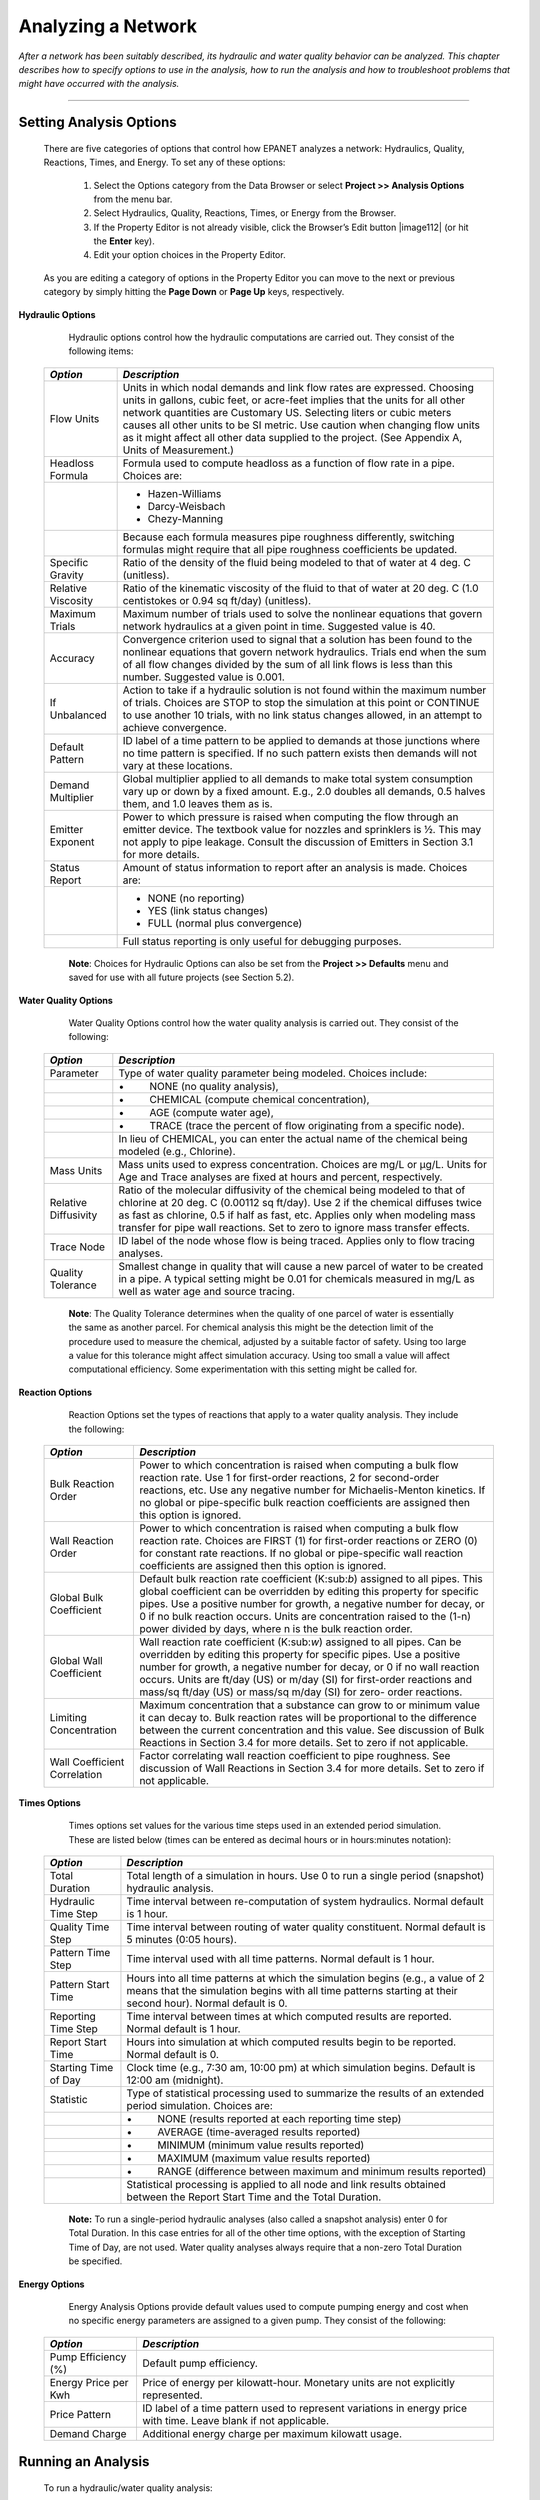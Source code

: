 .. raw:: latex

    \clearpage


.. _analyzing_network:

Analyzing a Network
===================

*After a network has been suitably described, its hydraulic and water
quality behavior can be analyzed. This chapter describes how to
specify options to use in the analysis, how to run the analysis and
how to troubleshoot problems that might have occurred with the
analysis.*


-------



Setting Analysis Options
~~~~~~~~~~~~~~~~~~~~~~~~

  There are five categories of options that control how EPANET analyzes
  a network: Hydraulics, Quality, Reactions, Times, and Energy. To set
  any of these options:

    1. Select the Options category from the Data Browser or select
       **Project >> Analysis Options** from the menu bar.

    2. Select Hydraulics, Quality, Reactions, Times, or Energy from the
       Browser.

    3. If the Property Editor is not already visible, click the Browser’s
       Edit button |image112| (or hit the **Enter** key).

    4. Edit your option choices in the Property Editor.



  As you are editing a category of options in the Property Editor you
  can move to the next or previous category by simply hitting the
  **Page Down** or **Page Up** keys, respectively.


**Hydraulic Options**

   Hydraulic options control how the hydraulic computations are carried
   out. They consist of the following items:

  +-----------------------------------+-----------------------------------+
  | *Option*                          | *Description*                     |
  +===================================+===================================+
  |                                   | Units in which nodal demands and  |
  |   Flow Units                      | link flow rates are expressed.    |
  |                                   | Choosing units in gallons, cubic  |
  |                                   | feet, or acre-feet implies that   |
  |                                   | the units for all other network   |
  |                                   | quantities are Customary US.      |
  |                                   | Selecting liters or cubic meters  |
  |                                   | causes all other units to be SI   |
  |                                   | metric. Use caution when changing |
  |                                   | flow units as it might affect all |
  |                                   | other data supplied to the        |
  |                                   | project. (See Appendix A, Units   |
  |                                   | of Measurement.)                  |
  +-----------------------------------+-----------------------------------+
  | Headloss Formula                  | Formula used to compute headloss  |
  |                                   | as a function of flow rate in a   |
  |                                   | pipe. Choices are:                |
  +-----------------------------------+-----------------------------------+
  |                                   | - Hazen-Williams                  |
  |                                   | - Darcy-Weisbach                  |
  |                                   | - Chezy-Manning                   |
  +-----------------------------------+-----------------------------------+
  |                                   | Because each formula measures     |
  |                                   | pipe roughness differently,       |
  |                                   | switching formulas might require  |
  |                                   | that all pipe roughness           |
  |                                   | coefficients be updated.          |
  +-----------------------------------+-----------------------------------+
  | Specific Gravity                  | Ratio of the density of the fluid |
  |                                   | being modeled to that of water at |
  |                                   | 4 deg. C (unitless).              |
  +-----------------------------------+-----------------------------------+
  | Relative Viscosity                | Ratio of the kinematic viscosity  |
  |                                   | of the fluid to that of water at  |
  |                                   | 20 deg. C (1.0 centistokes or     |
  |                                   | 0.94 sq ft/day) (unitless).       |
  +-----------------------------------+-----------------------------------+
  | Maximum Trials                    | Maximum number of trials used to  |
  |                                   | solve the nonlinear equations     |
  |                                   | that govern network hydraulics at |
  |                                   | a given point in time. Suggested  |
  |                                   | value is 40.                      |
  +-----------------------------------+-----------------------------------+
  | Accuracy                          | Convergence criterion used to     |
  |                                   | signal that a solution has been   |
  |                                   | found to the nonlinear equations  |
  |                                   | that govern network hydraulics.   |
  |                                   | Trials end when the sum of all    |
  |                                   | flow changes divided by the sum   |
  |                                   | of all link flows is less than    |
  |                                   | this number. Suggested value is   |
  |                                   | 0.001.                            |
  +-----------------------------------+-----------------------------------+
  | If Unbalanced                     | Action to take if a hydraulic     |
  |                                   | solution is not found within the  |
  |                                   | maximum number of trials. Choices |
  |                                   | are STOP to stop the simulation   |
  |                                   | at this point or CONTINUE to use  |
  |                                   | another 10 trials, with no link   |
  |                                   | status changes allowed, in an     |
  |                                   | attempt to achieve convergence.   |
  +-----------------------------------+-----------------------------------+
  | Default Pattern                   | ID label of a time pattern to be  |
  |                                   | applied to demands at those       |
  |                                   | junctions where no time pattern   |
  |                                   | is specified. If no such pattern  |
  |                                   | exists then demands will not vary |
  |                                   | at these locations.               |
  +-----------------------------------+-----------------------------------+
  | Demand Multiplier                 | Global multiplier applied to all  |
  |                                   | demands to make total system      |
  |                                   | consumption vary up or down by a  |
  |                                   | fixed amount. E.g., 2.0 doubles   |
  |                                   | all demands, 0.5 halves them, and |
  |                                   | 1.0 leaves them as is.            |
  +-----------------------------------+-----------------------------------+
  | Emitter Exponent                  | Power to which pressure is raised |
  |                                   | when computing the flow through   |
  |                                   | an emitter device. The textbook   |
  |                                   | value for nozzles and sprinklers  |
  |                                   | is ½. This may not apply to pipe  |
  |                                   | leakage. Consult the discussion   |
  |                                   | of Emitters in Section 3.1 for    |
  |                                   | more details.                     |
  +-----------------------------------+-----------------------------------+
  | Status Report                     | Amount of status information to   |
  |                                   | report after an analysis is made. |
  |                                   | Choices are:                      |
  +-----------------------------------+-----------------------------------+
  |                                   | - NONE (no reporting)             |
  |                                   | - YES  (link status changes)      |
  |                                   | - FULL (normal plus convergence)  |
  +-----------------------------------+-----------------------------------+
  |                                   | Full status reporting is only     |
  |                                   | useful for debugging purposes.    |
  +-----------------------------------+-----------------------------------+

   **Note**: Choices for Hydraulic Options can also be set from the
   **Project >> Defaults** menu and saved for use with all future projects (see Section 5.2).



**Water Quality Options**

   Water Quality Options control how the water quality analysis is
   carried out. They consist of the following:

  +-----------------------------------+-----------------------------------+
  | *Option*                          | *Description*                     |
  +===================================+===================================+
  | Parameter                         | Type of water quality parameter   |
  |                                   | being modeled. Choices include:   |
  +-----------------------------------+-----------------------------------+
  |                                   | •         NONE (no quality        |
  |                                   | analysis),                        |
  +-----------------------------------+-----------------------------------+
  |                                   | •         CHEMICAL (compute       |
  |                                   | chemical concentration),          |
  +-----------------------------------+-----------------------------------+
  |                                   | •         AGE (compute water      |
  |                                   | age),                             |
  +-----------------------------------+-----------------------------------+
  |                                   | •         TRACE (trace the        |
  |                                   | percent of flow originating from  |
  |                                   | a specific node).                 |
  +-----------------------------------+-----------------------------------+
  |                                   | In lieu of CHEMICAL, you can      |
  |                                   | enter the actual name of the      |
  |                                   | chemical being modeled (e.g.,     |
  |                                   | Chlorine).                        |
  +-----------------------------------+-----------------------------------+
  | Mass Units                        | Mass units used to express        |
  |                                   | concentration. Choices are mg/L   |
  |                                   | or μg/L. Units for Age and Trace  |
  |                                   | analyses are fixed at hours and   |
  |                                   | percent, respectively.            |
  +-----------------------------------+-----------------------------------+
  | Relative Diffusivity              | Ratio of the molecular            |
  |                                   | diffusivity of the chemical being |
  |                                   | modeled to that of chlorine at 20 |
  |                                   | deg. C (0.00112 sq ft/day). Use 2 |
  |                                   | if the chemical diffuses twice as |
  |                                   | fast as chlorine, 0.5 if half as  |
  |                                   | fast, etc. Applies only when      |
  |                                   | modeling mass transfer for pipe   |
  |                                   | wall reactions. Set to zero to    |
  |                                   | ignore mass transfer effects.     |
  +-----------------------------------+-----------------------------------+
  | Trace Node                        | ID label of the node whose flow   |
  |                                   | is being traced. Applies only to  |
  |                                   | flow tracing analyses.            |
  +-----------------------------------+-----------------------------------+
  | Quality Tolerance                 | Smallest change in quality that   |
  |                                   | will cause a new parcel of water  |
  |                                   | to be created in a pipe. A        |
  |                                   | typical setting might be 0.01 for |
  |                                   | chemicals measured in mg/L as     |
  |                                   | well as water age and source      |
  |                                   | tracing.                          |
  +-----------------------------------+-----------------------------------+

   **Note**: The Quality Tolerance determines when the quality of one
   parcel of water is essentially the same as another parcel. For
   chemical analysis this might be the detection limit of the procedure
   used to measure the chemical, adjusted by a suitable factor of
   safety. Using too large a value for this tolerance might affect
   simulation accuracy. Using too small a value will affect
   computational efficiency. Some experimentation with this setting
   might be called for.


**Reaction Options**

   Reaction Options set the types of reactions that apply to a water
   quality analysis. They include the following:


  +-----------------------------------+-----------------------------------+
  | *Option*                          | *Description*                     |
  +===================================+===================================+
  | Bulk Reaction Order               | Power to which concentration is   |
  |                                   | raised when computing a bulk flow |
  |                                   | reaction rate. Use 1 for          |
  |                                   | first-order reactions, 2 for      |
  |                                   | second-order reactions, etc. Use  |
  |                                   | any negative number for           |
  |                                   | Michaelis-Menton kinetics. If no  |
  |                                   | global or pipe-specific bulk      |
  |                                   | reaction coefficients are         |
  |                                   | assigned then this option is      |
  |                                   | ignored.                          |
  +-----------------------------------+-----------------------------------+
  | Wall Reaction Order               | Power to which concentration is   |
  |                                   | raised when computing a bulk flow |
  |                                   | reaction rate. Choices are FIRST  |
  |                                   | (1) for first-order reactions or  |
  |                                   | ZERO (0) for constant rate        |
  |                                   | reactions. If no global or        |
  |                                   | pipe-specific wall reaction       |
  |                                   | coefficients are assigned then    |
  |                                   | this option is ignored.           |
  +-----------------------------------+-----------------------------------+
  | Global Bulk Coefficient           | Default bulk reaction rate        |
  |                                   | coefficient (K:sub:`b`) assigned  |
  |                                   | to all pipes. This global         |
  |                                   | coefficient can be overridden by  |
  |                                   | editing this property for         |
  |                                   | specific pipes. Use a positive    |
  |                                   | number for growth, a negative     |
  |                                   | number for decay, or 0 if no bulk |
  |                                   | reaction occurs. Units are        |
  |                                   | concentration raised to the (1-n) |
  |                                   | power divided by days, where n is |
  |                                   | the bulk reaction order.          |
  +-----------------------------------+-----------------------------------+
  | Global Wall Coefficient           | Wall reaction rate coefficient    |
  |                                   | (K:sub:`w`) assigned to all       |
  |                                   | pipes. Can be overridden by       |
  |                                   | editing this property for         |
  |                                   | specific pipes. Use a positive    |
  |                                   | number for growth, a negative     |
  |                                   | number for decay, or 0 if no wall |
  |                                   | reaction occurs. Units are ft/day |
  |                                   | (US) or m/day (SI) for            |
  |                                   | first-order reactions and mass/sq |
  |                                   | ft/day (US) or mass/sq m/day (SI) |
  |                                   | for zero- order reactions.        |
  +-----------------------------------+-----------------------------------+
  | Limiting Concentration            | Maximum concentration that a      |
  |                                   | substance can grow to or minimum  |
  |                                   | value it can decay to. Bulk       |
  |                                   | reaction rates will be            |
  |                                   | proportional to the difference    |
  |                                   | between the current concentration |
  |                                   | and this value. See discussion of |
  |                                   | Bulk Reactions in Section 3.4 for |
  |                                   | more details. Set to zero if not  |
  |                                   | applicable.                       |
  +-----------------------------------+-----------------------------------+
  | Wall Coefficient Correlation      | Factor correlating wall reaction  |
  |                                   | coefficient to pipe roughness.    |
  |                                   | See discussion of Wall Reactions  |
  |                                   | in Section 3.4 for more details.  |
  |                                   | Set to zero if not applicable.    |
  +-----------------------------------+-----------------------------------+


**Times Options**

   Times options set values for the various time steps used in an
   extended period simulation. These are listed below (times can be
   entered as decimal hours or in hours:minutes notation):


  +-----------------------------------+-----------------------------------+
  | *Option*                          | *Description*                     |
  +===================================+===================================+
  | Total Duration                    | Total length of a simulation in   |
  |                                   | hours. Use 0 to run a single      |
  |                                   | period (snapshot) hydraulic       |
  |                                   | analysis.                         |
  +-----------------------------------+-----------------------------------+
  | Hydraulic Time Step               | Time interval between             |
  |                                   | re-computation of system          |
  |                                   | hydraulics. Normal default is 1   |
  |                                   | hour.                             |
  +-----------------------------------+-----------------------------------+
  | Quality Time Step                 | Time interval between routing of  |
  |                                   | water quality constituent. Normal |
  |                                   | default is 5 minutes (0:05        |
  |                                   | hours).                           |
  +-----------------------------------+-----------------------------------+
  | Pattern Time Step                 | Time interval used with all time  |
  |                                   | patterns. Normal default is 1     |
  |                                   | hour.                             |
  +-----------------------------------+-----------------------------------+
  | Pattern Start Time                | Hours into all time patterns at   |
  |                                   | which the simulation begins       |
  |                                   | (e.g., a value of 2 means that    |
  |                                   | the simulation begins with all    |
  |                                   | time patterns starting at their   |
  |                                   | second hour). Normal default is   |
  |                                   | 0.                                |
  +-----------------------------------+-----------------------------------+
  | Reporting Time Step               | Time interval between times at    |
  |                                   | which computed results are        |
  |                                   | reported. Normal default is 1     |
  |                                   | hour.                             |
  +-----------------------------------+-----------------------------------+
  | Report Start Time                 | Hours into simulation at which    |
  |                                   | computed results begin to be      |
  |                                   | reported. Normal default is 0.    |
  +-----------------------------------+-----------------------------------+
  | Starting Time of Day              | Clock time (e.g., 7:30 am, 10:00  |
  |                                   | pm) at which simulation begins.   |
  |                                   | Default is 12:00 am (midnight).   |
  +-----------------------------------+-----------------------------------+
  | Statistic                         | Type of statistical processing    |
  |                                   | used to summarize the results of  |
  |                                   | an extended period simulation.    |
  |                                   | Choices are:                      |
  +-----------------------------------+-----------------------------------+
  |                                   | •         NONE (results reported  |
  |                                   | at each reporting time step)      |
  +-----------------------------------+-----------------------------------+
  |                                   | •         AVERAGE (time-averaged  |
  |                                   | results reported)                 |
  +-----------------------------------+-----------------------------------+
  |                                   | •         MINIMUM (minimum value  |
  |                                   | results reported)                 |
  +-----------------------------------+-----------------------------------+
  |                                   | •         MAXIMUM (maximum value  |
  |                                   | results reported)                 |
  +-----------------------------------+-----------------------------------+
  |                                   | •         RANGE (difference       |
  |                                   | between maximum and minimum       |
  |                                   | results reported)                 |
  +-----------------------------------+-----------------------------------+
  |                                   | Statistical processing is applied |
  |                                   | to all node and link results      |
  |                                   | obtained between the Report Start |
  |                                   | Time and the Total Duration.      |
  +-----------------------------------+-----------------------------------+

   **Note:** To run a single-period hydraulic analyses (also called a
   snapshot analysis) enter 0 for Total Duration. In this case entries
   for all of the other time options, with the exception of Starting
   Time of Day, are not used. Water quality analyses always require that
   a non-zero Total Duration be specified.


**Energy Options**

   Energy Analysis Options provide default values used to compute
   pumping energy and cost when no specific energy parameters are
   assigned to a given pump. They consist of the following:


  +-----------------------------------+-----------------------------------+
  | *Option*                          | *Description*                     |
  +===================================+===================================+
  | Pump Efficiency (%)               | Default pump efficiency.          |
  +-----------------------------------+-----------------------------------+
  | Energy Price per Kwh              | Price of energy per               |
  |                                   | kilowatt-hour. Monetary units are |
  |                                   | not explicitly represented.       |
  +-----------------------------------+-----------------------------------+
  | Price Pattern                     | ID label of a time pattern used   |
  |                                   | to represent variations in energy |
  |                                   | price with time. Leave blank if   |
  |                                   | not applicable.                   |
  +-----------------------------------+-----------------------------------+
  | Demand Charge                     | Additional energy charge per      |
  |                                   | maximum kilowatt usage.           |
  +-----------------------------------+-----------------------------------+


Running an Analysis
~~~~~~~~~~~~~~~~~~~

  To run a hydraulic/water quality analysis:

    1. Select **Project >> Run Analysis** or click |image113| on the
       Standard Toolbar.

    2. The progress of the analysis will be displayed in a Run Status
       window.

    3. Click **OK** when the analysis ends.



  If the analysis runs successfully the |image114| icon will appear in
  the Run Status section of the Status Bar at the bottom of the EPANET
  workspace. Any error or warning messages will appear in a Status
  Report window. If you edit the properties of the network after a
  successful run has been made, the faucet icon changes to a broken
  faucet indicating that the current computed results no longer apply
  to the modified network.


Troubleshooting Results
~~~~~~~~~~~~~~~~~~~~~~~

EPANET will issue specific Error and Warning messages when problems
are encountered in running a hydraulic/water quality analysis (see
Appendix B for a complete listing). The most common problems are
discussed below.


**Pumps Cannot Deliver Flow or Head**

   EPANET will issue a warning message when a pump is asked to operate
   outside the range of its pump curve. If the pump is required to
   deliver more head than its shutoff head, EPANET will close the pump
   down. This might lead to portions of the network becoming
   disconnected from any source of water.


**Network is Disconnected**

   EPANET classifies a network as being disconnected if there is no way
   to provide water to all nodes that have demands. This can occur if
   there is no path of open links between a junction with demand and
   either a reservoir, a tank, or a junction with a negative demand. If
   the problem is caused by a closed link EPANET will still compute a
   hydraulic solution (probably with extremely large negative pressures)
   and attempt to identify the problem link in its Status Report. If no
   connecting link(s) exist EPANET will be unable to solve the hydraulic
   equations for flows and pressures and will return an Error 110
   message when an analysis is made. Under an extended period simulation
   it is possible for nodes to become disconnected as links change
   status over time.


**Negative Pressures Exist**

   EPANET will issue a warning message when it encounters negative
   pressures at junctions that have positive demands. This usually
   indicates that there is some problem with the way the network has
   been designed or operated. Negative pressures can occur when portions
   of the network can only receive water through links that have been
   closed off. In such cases an additional warning message about the
   network being disconnected is also issued.


**System Unbalanced**

   A System Unbalanced condition can occur when EPANET cannot converge
   to a hydraulic solution in some time period within its allowed
   maximum number of trials. This situation can occur when valves,
   pumps, or pipelines keep switching their status from one trial to the
   next as the search for a hydraulic solution proceeds. For example,
   the pressure limits that control the status of a pump may be set too
   close together. Or a pump's head curve might be too flat causing it
   to keep shutting on and off.

   To eliminate the unbalanced condition one can try to increase the
   allowed maximum number of trials or loosen the convergence accuracy
   requirement. Both of these parameters are set with the project’s
   Hydraulic Options. If the unbalanced condition persists, then another
   hydraulic option, labeled “If Unbalanced”, offers two ways to handle
   it. One is to terminate the entire analysis once the condition is
   encountered. The other is to continue seeking a hydraulic solution
   for another 10 trials with the status of all links frozen to their
   current values. If convergence is achieved then a warning message is
   issued about the system possibly being unstable. If convergence is
   not achieved then a “System Unbalanced” warning message is issued. In
   either case, the analysis will proceed to the next time period.

   If an analysis in a given time period ends with the system unbalanced
   then the user should recognize that the hydraulic results produced
   for this time period are inaccurate. Depending on circumstances, such
   as errors in flows into or out of storage tanks, this might affect
   the accuracy of results in all future periods as well.


**Hydraulic Equations Unsolvable**

   Error 110 is issued if at some point in an analysis the set of
   equations that model flow and energy balance in the network cannot be
   solved. This can occur when some portion of a system demands water
   but has no links physically connecting it to any source of water. In
   such a case EPANET will also issue warning messages about nodes being
   disconnected. The equations might also be unsolvable if unrealistic
   numbers were used for certain network properties.




   .. include:: image_subdefs.rst
